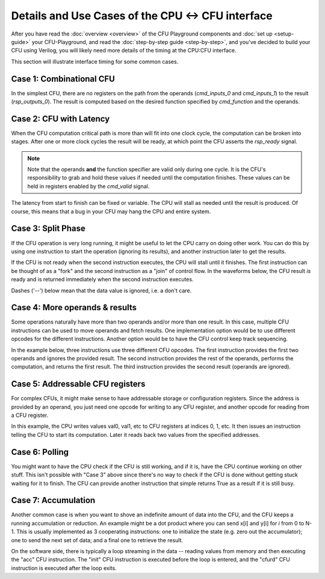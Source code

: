 Details and Use Cases of the CPU <-> CFU interface
====================================================

After you have read the :doc:`overview <overview>` of the CFU Playground
components and :doc:`set up <setup-guide>` your CFU-Playground, and read
the :doc:`step-by-step guide <step-by-step>`, and you've decided to
build your CFU using Verilog, you will likely need more details of the 
timing at the CPU:CFU interface.   

This section will illustrate interface timing for some common cases.


-------------------------
Case 1: Combinational CFU
-------------------------

In the simplest CFU, there are no registers on the path from the operands (`cmd_inputs_0` and `cmd_inputs_1`)
to the result (`rsp_outputs_0`).   The result is computed based on the desired function specified by `cmd_function` and the operands.

.. wavedrom::

        { "signal": [
                { "name": "clk", "wave":       "P......." },
                { "name": "cmd_valid", "wave": "00100000" },
                { "name": "cmd_ready", "wave": "1......." },
                { "name": "cmd_function", "wave": "xx2xxxxx", data: ["fn"]  },
                { "name": "cmd_inputs_0", "wave": "xx3xxxxx", data: ["op1"] },
                { "name": "cmd_inputs_1", "wave": "xx4xxxxx", data: ["op2"] },
                {},
                { "name": "rsp_valid", "wave": "00100000" },
                { "name": "rsp_ready", "wave": "1......." },
                { "name": "rsp_outputs_0", "wave": "xx5xxxxx", phase: -0.1, data: ["rslt"] },
        ]}


-------------------------
Case 2: CFU with Latency
-------------------------

When the CFU computation critical path is more than will fit into one clock cycle,
the computation can be broken into stages.   After one or more clock cycles the result will be ready,
at which point the CFU asserts the `rsp_ready` signal.


.. note:: Note that the operands **and** the function specifier are valid only during one cycle. 
          It is the CFU's responsibility to grab and hold these values if needed until the computation finishes.
          These values can be held in registers enabled by the `cmd_valid` signal.

The latency from start to finish can be fixed or variable.   The CPU will stall as needed until
the result is produced.  Of course, this means that a bug in your CFU may hang the CPU and entire system.

.. wavedrom::

        { "signal": [
                { "name": "clk", "wave":       "P......." },
                { "name": "cmd_valid", "wave": "00100000" },
                { "name": "cmd_ready", "wave": "1......." },
                { "name": "cmd_function", "wave": "xx2xxxxx", data: ["fn"] },
                { "name": "cmd_inputs_0", "wave": "xx3xxxxx", data: ["op1"] },
                { "name": "cmd_inputs_1", "wave": "xx4xxxxx", data: ["op2"] },
                {},
                { "name": "rsp_valid", "wave": "00001000" },
                { "name": "rsp_ready", "wave": "1......." },
                { "name": "rsp_outputs_0", "wave": "xxxx5xxx", phase: -0.1, data: ["rslt"] },
        ]}


-------------------------
Case 3: Split Phase
-------------------------

If the CFU operation is very long running, it might be useful to let the CPU carry on doing other work.  You can do this by using one instruction to start the operation (ignoring its results), and another instruction later to get the results.

If the CFU is not ready when the second instruction executes, the CPU will stall until it finishes.   The first instruction can be thought of as a "fork" and the second instruction as a "join" of control flow.  In the waveforms below, the CFU result *is* ready and is returned immediately when the second instruction executes.

Dashes ('--') below mean that the data value is ignored, i.e. a don't care.

.. wavedrom::

        { "signal": [
                { "name": "clk", "wave":       "P...|P..." },
                { "name": "cmd_valid", "wave": "0100|0010" },
                { "name": "cmd_ready", "wave": "1...|...." },
                { "name": "cmd_function", "wave": "x2xx|xx6x", data: ["fn1", "fn2"] },
                { "name": "cmd_inputs_0", "wave": "x3xx|xx=x", data: ["op1", "--"] },
                { "name": "cmd_inputs_1", "wave": "x4xx|xx=x" , data: ["op2", "--"]},
                {},
                { "name": "rsp_valid", "wave": "0100|0010" },
                { "name": "rsp_ready", "wave": "1...|...." },
                { "name": "rsp_outputs_0", "wave": "x=xx|xx9x", phase: -0.1, data: ["--", "rslt"] },
        ]}

--------------------------------
Case 4: More operands & results
--------------------------------

Some operations naturally have more than two operands and/or more than one result.
In this case, multiple CFU instructions can be used to move operands and fetch results.
One implementation option would be to use different opcodes for the different instructions.
Another option would be to have the CFU control keep track sequencing.

In the example below, three instructions use three different CFU opcodes.
The first instruction provides the first two operands and ignores the provided result.
The second instruction provides the rest of the operands, performs the computation, and returns the first result.
The third instruction provides the second result (operands are ignored).

.. wavedrom::

        { "signal": [
                { "name": "clk", "wave":          "P......" },
                { "name": "cmd_valid", "wave":    "0111000" },
                { "name": "cmd_ready", "wave":    "1......" },
                { "name": "cmd_function", "wave": "x269xxx" },
                { "name": "cmd_inputs_0", "wave": "x33=xxx", data: ["op1", "op3", "--"] },
                { "name": "cmd_inputs_1", "wave": "x34=xxx" , data: ["op2", "op4", "--"]},
                {},
                { "name": "rsp_valid", "wave":     "0111000" },
                { "name": "rsp_ready", "wave":     "1......" },
                { "name": "rsp_outputs_0", "wave": "x=55xxx", phase: -0.1, data: ["--", "rslt1", "rslt2"] },
        ]}

----------------------------------
Case 5: Addressable CFU registers
----------------------------------

For complex CFUs, it might make sense to have addressable storage or configuration registers.
Since the address is provided by an operand, you just need one opcode for writing to any
CFU register, and another opcode for reading from a CFU register.

In this example, the CPU writes values val0, val1, etc to CFU registers at indices 0, 1, etc.
It then issues an instruction telling the CFU to start its computation.
Later it reads back two values from the specified addresses.

.. wavedrom::

        { "signal": [
                { "name": "clk", "wave":           "P.......|...." },
                { "name": "cmd_valid", "wave":     "011|1010|0110" },
                { "name": "cmd_ready", "wave":     "1..|....|...." },
                { "name": "cmd_function", "wave":  "x22|2x4x|x55x", data: ["cfuw", "cfuwr", "cfuwr", "go", "cfurd", "cfurd"] },
                { "name": "cmd_inputs_0", "wave":  "x33|3x=x|x==x", data: ["0", "1", "15", "32", "33"] },
                { "name": "cmd_inputs_1", "wave":  "x33|3x=x|x==x", data: ["val0", "val1", "val15", "--", "--"] },
                {},
                { "name": "rsp_valid", "wave":     "011|1000|0110" },
                { "name": "rsp_ready", "wave":     "1..|....|...." },
                { "name": "rsp_outputs_0", "wave": "x==|=x=x|x66x", phase: -0.1, data: ["--", "--", "--", "--", "rslt1", "rslt2"] },
        ]}



----------------------------------
Case 6: Polling
----------------------------------

You might want to have the CPU check if the CFU is still working, and if it is, have the CPU continue working on other stuff.   This isn't possible with "Case 3" above since there's no way to check if the CFU is done without getting stuck waiting for it to finish.   The CFU can provide another instruction that simple returns True as a result if it is still busy.


.. wavedrom::

        { "signal": [
                { "name": "clk", "wave":           "P...|P..|P....." },
                { "name": "cmd_valid", "wave":     "0100|010|010010" },
                { "name": "cmd_ready", "wave":     ".1..|...|......" },
                { "name": "cmd_function", "wave":  "x2xx|x6x|x6xx7x", data: ["go", "busy?", "busy?", "cfurd"] },
                { "name": "cmd_inputs_0", "wave":  "x3xx|x=x|x=xx=x", data: ["op1", "--", "--", "--"] },
                { "name": "cmd_inputs_1", "wave":  "x4xx|x=x|x=xx=x" , data: ["op2", "--", "--", "--"]},
                {},
                { "name": "rsp_valid", "wave":     "0100|010|010010" },
                { "name": "rsp_ready", "wave":     "1...|...|......" },
                { "name": "rsp_outputs_0", "wave": "x=xx|x7x|x7xx8x", phase: -0.1, data: ["--", "T", "F", "rslt"] },
        ]}


----------------------------------
Case 7: Accumulation
----------------------------------

Another common case is when you want to shove an indefinite amount of data into the CFU, and the CFU keeps a running accumulation or reduction.  An example might be a dot product where you can send x[i] and y[i] for *i* from 0 to N-1.
This is usually implemented as 3 cooperating instructions: one to initialize the state (e.g. zero out the accumulator); one to send the next set of data; and a final one to retrieve the result.

On the software side, there is typically a loop streaming in the data -- reading values from memory and then executing the "acc" CFU instruction.   The "init" CFU instruction is executed before the loop is entered, and the "cfurd" CFU instruction is executed after the loop exits.


.. wavedrom::

        { "signal": [
                { "name": "clk", "wave":           "P....|P........" },
                { "name": "cmd_valid", "wave":     "01010|010010010" },
                { "name": "cmd_ready", "wave":     "1....|........." },
                { "name": "cmd_function", "wave":  "x2x6x|x6xx6xx7x", data: ["init", "acc", "acc", "acc", "cfurd"] },
                { "name": "cmd_inputs_0", "wave":  "x3x=x|x=xx=xx=x", data: ["--", "op1", "op61", "op63", "--"] },
                { "name": "cmd_inputs_1", "wave":  "x4x=x|x=xx=xx=x" , data: ["--", "op2", "op62", "op64", "--"]},
                {},
                { "name": "rsp_valid", "wave":     "01010|010010010" },
                { "name": "rsp_ready", "wave":     "1....|........." },
                { "name": "rsp_outputs_0", "wave": "x=x=x|x=xx=xx8x", phase: -0.1, data: ["--", "--", "--", "--", "rslt"] },
        ]}
